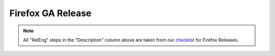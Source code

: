 Firefox GA Release
==================
.. seealso:: :ref:`Disclaimer <workflow_disclaimer>`

.. :caption: GA Releases
.. actdiag::
    :desctable:
    :alt: Inter-team handoffs for Public Releases
    :name: Figure1

    {
        ship_l10n -> ship_it;
        ship_it -> build_all;
        build_all ->
        qe_1 ->
        relman_1 ->
        push_to_mirrors ->
        qe_2 ->
        relman_2 ->
        throttle_setting -> push_snippets ->
        qe_3 ->
        post_release -> done;

        lane releng {
            label = "RelEng";
            push_to_mirrors [label = "push installers to mirrors",
            description = "|push_to_mirrors|_"];
            throttle_setting [label = "configure update %", description
            = "|throttle_setting|_"];
            push_snippets [label = "push updaters live", description =
            "|push_snippets|_"];
            post_release [label = "make fully visible", description =
            "|post_release|_"];
        };


        lane relman {
            label = "Rel Mgmt";
            ship_l10n [label = "Determine L10N changesets", description
            = "|ship_l10n|_"];
            ship_it [label = "Initiate release", description =
            "|ship_it|_"];
            relman_1 [label = "Decide build will be a GO", description =
            "|relman_1|"];
            relman_2 [label = "Set throttle % & go for live updaters",
            description = "|relman_2|"];
            done [label = "Party!", description="|done|"];
        };



        lane automation {
            label = "Automated Processes";
            build_all [label = "Build everything", description =
            "|build_all|"];
        };



        lane qe {
            label = "QE";
            qe_1 [label = "functional & updater testing", description =
            "|qe_1|"];
            qe_2 [label = "verify updater links", description =
            "|qe_2|"];
            qe_3 [label = "verify throttling and live updaters",
            description = "|qe_3|"];
        };
    }
            

.. note::

    All "RelEng" steps in the "Description" column above are taken from
    our `checklist`__ for Firefox Releases.

__ https://wiki.mozilla.org/Releases/RelEngChecklist#Release_2

..
    Release Engineering Steps

.. |push_to_mirrors| replace:: **Manual email from RelMgmt initiates** |br|
    Push Installers and updaters to Mirrors
.. _push_to_mirrors: https://wiki.mozilla.org/Release:Release_Automation_on_Mercurial:Updates#Push_to_mirrors

.. |throttle_setting| replace:: **Manual email from RelMgmt initiates** |br|
    Apply throttling
.. _throttle_setting: https://wiki.mozilla.org/Release:Release_Automation_on_Mercurial:Updates_through_Shipping#How_to_throttle

.. |push_snippets| replace:: **Manual email from RelMgmt** *and* **completion of update_verify initiates** |br|
    Deploy the updater artifacts to the production release site. End
    users will be offered updates at this point.
.. _push_snippets: https://wiki.mozilla.org/Release:Release_Automation_on_Mercurial:Updates_through_Shipping#Publish_in_Balrog

.. |post_release| replace:: **Manual email from QE initiates** |br|
    Do final clean up of the release, including making visible on the
    FTP servers.
.. _post_release: https://wiki.mozilla.org/Release:Release_Automation_on_Mercurial:Updates_through_Shipping#Desktop_post-release

..
    Release Management Steps

.. |ship_l10n| replace:: Finalize and ship L10N 
.. _ship_l10n: https://wiki.mozilla.org/Release:Release_Automation_on_Mercurial:Preparation#L10N_Changesets

.. |ship_it| replace::
    Start release via `Ship-It!`_ application
.. _ship_it: https://wiki.mozilla.org/Release:Release_Automation_on_Mercurial:Starting_a_Release#Submit_to_Ship_It

.. _`Ship-It!`: https://ship-it.mozilla.com/

.. |relman_1| replace:: **Manual email from QE initiates** |br|
    Decide if this build is acceptable, or another is needed. Restart
    process for new build.
.. |relman_2| replace:: **Manual email from QE initiates** |br|
    Decide when the release should become visible to end users.
.. |done| replace:: Everything completed for this release.

..
    Automation Steps

.. |build_all| replace::
    Automation will build installers and updaters for all locales and
    all platforms. (Progress emails are sent, some of which enable QE to
    begin phases of testing. That level of detail is not shown in this
    diagram.)

..
    Quality Engineering Steps

.. |qe_1| replace:: **initiated by automated email** |br|
    QE tests all produced artifacts, obtained via internal links.

.. |qe_2| replace:: **initiated by automated email** |br|
    QE verifies installers are properly accessible, and updates are
    served via normal mechanisms.
.. |qe_3| replace:: **Manual email from RelEng initiates** |br|
    QE verifies that update throttling is at the correct level, and end
    users will be served accordingly.

.. |br| raw:: html

    <br />
